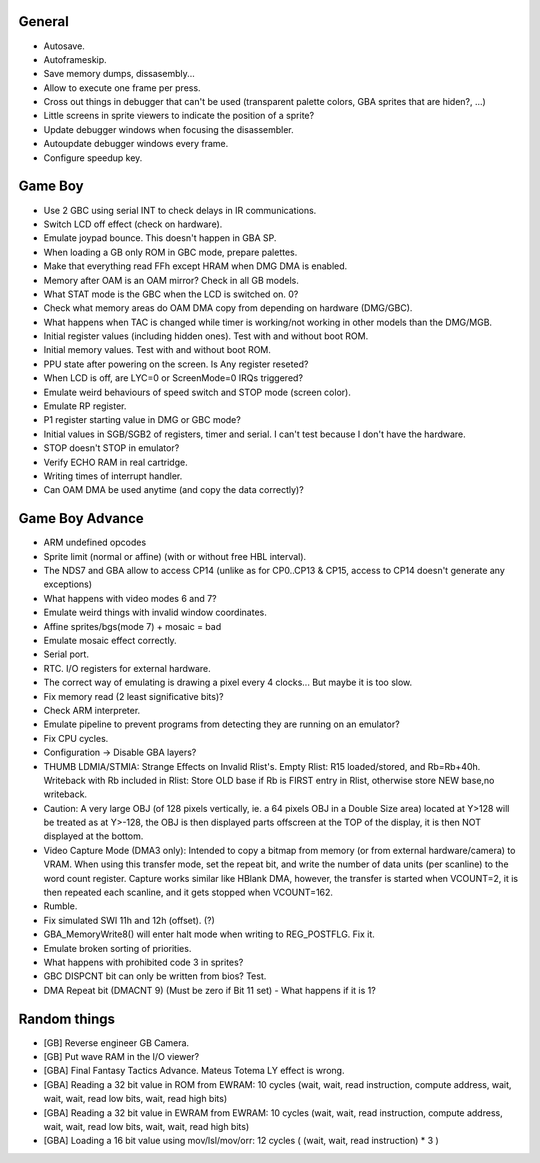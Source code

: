 General
-------

- Autosave.
- Autoframeskip.
- Save memory dumps, dissasembly...
- Allow to execute one frame per press.
- Cross out things in debugger that can't be used (transparent palette colors,
  GBA sprites that are hiden?, ...)
- Little screens in sprite viewers to indicate the position of a sprite?
- Update debugger windows when focusing the disassembler.
- Autoupdate debugger windows every frame.
- Configure speedup key.

Game Boy
--------

- Use 2 GBC using serial INT to check delays in IR communications.
- Switch LCD off effect (check on hardware).
- Emulate joypad bounce. This doesn't happen in GBA SP.
- When loading a GB only ROM in GBC mode, prepare palettes.
- Make that everything read FFh except HRAM when DMG DMA is enabled.
- Memory after OAM is an OAM mirror? Check in all GB models.
- What STAT mode is the GBC when the LCD is switched on. 0?
- Check what memory areas do OAM DMA copy from depending on hardware (DMG/GBC).
- What happens when TAC is changed while timer is working/not working in other
  models than the DMG/MGB.
- Initial register values (including hidden ones). Test with and without boot
  ROM.
- Initial memory values. Test with and without boot ROM.
- PPU state after powering on the screen. Is Any register reseted?
- When LCD is off, are LYC=0 or ScreenMode=0 IRQs triggered?
- Emulate weird behaviours of speed switch and STOP mode (screen color).
- Emulate RP register.
- P1 register starting value in DMG or GBC mode?
- Initial values in SGB/SGB2 of registers, timer and serial. I can't test
  because I don't have the hardware.
- STOP doesn't STOP in emulator?
- Verify ECHO RAM in real cartridge.
- Writing times of interrupt handler.
- Can OAM DMA be used anytime (and copy the data correctly)?

Game Boy Advance
----------------

- ARM undefined opcodes
- Sprite limit (normal or affine) (with or without free HBL interval).
- The NDS7 and GBA allow to access CP14 (unlike as for CP0..CP13 & CP15, access
  to CP14 doesn't generate any exceptions)
- What happens with video modes 6 and 7?
- Emulate weird things with invalid window coordinates.
- Affine sprites/bgs(mode 7) + mosaic = bad
- Emulate mosaic effect correctly.
- Serial port.
- RTC. I/O registers for external hardware.
- The correct way of emulating is drawing a pixel every 4 clocks... But maybe it
  is too slow.
- Fix memory read (2 least significative bits)?
- Check ARM interpreter.
- Emulate pipeline to prevent programs from detecting they are running on an
  emulator?
- Fix CPU cycles.
- Configuration -> Disable GBA layers?
- THUMB LDMIA/STMIA: Strange Effects on Invalid Rlist's. Empty Rlist: R15
  loaded/stored, and Rb=Rb+40h. Writeback with Rb included in Rlist: Store OLD
  base if Rb is FIRST entry in Rlist, otherwise store NEW base,no writeback.
- Caution: A very large OBJ (of 128 pixels vertically, ie. a 64 pixels OBJ in a
  Double Size area) located at Y>128 will be treated as at Y>-128, the OBJ is
  then displayed parts offscreen at the TOP of the display, it is then NOT
  displayed at the bottom.
- Video Capture Mode (DMA3 only): Intended to copy a bitmap from memory (or from
  external hardware/camera) to VRAM. When using this transfer mode, set the
  repeat bit, and write the number of data units (per scanline) to the word
  count register. Capture works similar like HBlank DMA, however, the transfer
  is started when VCOUNT=2, it is then repeated each scanline, and it gets
  stopped when VCOUNT=162.
- Rumble.
- Fix simulated SWI 11h and 12h (offset). (?)
- GBA_MemoryWrite8() will enter halt mode when writing to REG_POSTFLG. Fix it.
- Emulate broken sorting of priorities.
- What happens with prohibited code 3 in sprites?
- GBC DISPCNT bit can only be written from bios? Test.
- DMA Repeat bit (DMACNT 9) (Must be zero if Bit 11 set) - What happens if it is
  1?

Random things
-------------

- [GB] Reverse engineer GB Camera.
- [GB] Put wave RAM in the I/O viewer?
- [GBA] Final Fantasy Tactics Advance. Mateus Totema LY effect is wrong.
- [GBA] Reading a 32 bit value in ROM from EWRAM: 10 cycles (wait, wait, read
  instruction, compute address, wait, wait, wait, read low bits, wait, read high
  bits)
- [GBA] Reading a 32 bit value in EWRAM from EWRAM: 10 cycles (wait, wait, read
  instruction, compute address, wait, wait, read low bits, wait, wait, read high
  bits)
- [GBA] Loading a 16 bit value using mov/lsl/mov/orr: 12 cycles ( (wait, wait,
  read instruction) * 3 )

